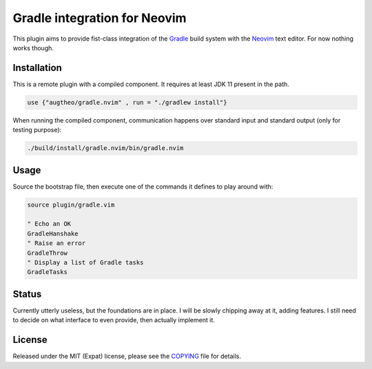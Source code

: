 .. default-role:: code

###############################
 Gradle integration for Neovim
###############################

This plugin aims to provide fist-class integration of the `Gradle`_ build
system with the `Neovim`_ text editor. For now nothing works though.

Installation
############

This is a remote plugin with a compiled component. It requires at least JDK 11 present in the path.

.. code-block:: sh

   use {"augtheo/gradle.nvim" , run = "./gradlew install"}

When running the compiled component, communication happens over standard input
and standard output (only for testing purpose):

.. code-block:: sh

   ./build/install/gradle.nvim/bin/gradle.nvim


Usage
#####

Source the bootstrap file, then execute one of the commands it defines to play
around with:

.. code-block:: vim

   source plugin/gradle.vim

   " Echo an OK
   GradleHanshake
   " Raise an error
   GradleThrow
   " Display a list of Gradle tasks
   GradleTasks


Status
######

Currently utterly useless, but the foundations are in place. I will be slowly
chipping away at it, adding features. I still need to decide on what interface
to even provide, then actually implement it.


License
#######

Released under the MIT (Expat) license, please see the `COPYING`_ file for
details.


.. ----------------------------------------------------------------------------
.. _Gradle: https://gradle.org/
.. _Neovim: https://neovim.io/
.. _INSTALL: INSTALL.rst
.. _COPYING: COPYING.txt

